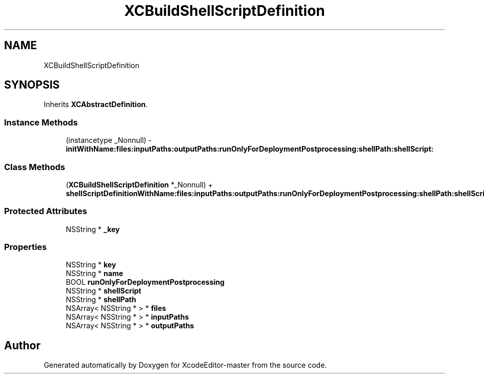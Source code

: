 .TH "XCBuildShellScriptDefinition" 3 "Fri Mar 4 2022" "Version 1.1" "XcodeEditor-master" \" -*- nroff -*-
.ad l
.nh
.SH NAME
XCBuildShellScriptDefinition
.SH SYNOPSIS
.br
.PP
.PP
Inherits \fBXCAbstractDefinition\fP\&.
.SS "Instance Methods"

.in +1c
.ti -1c
.RI "(instancetype _Nonnull) \- \fBinitWithName:files:inputPaths:outputPaths:runOnlyForDeploymentPostprocessing:shellPath:shellScript:\fP"
.br
.in -1c
.SS "Class Methods"

.in +1c
.ti -1c
.RI "(\fBXCBuildShellScriptDefinition\fP *_Nonnull) + \fBshellScriptDefinitionWithName:files:inputPaths:outputPaths:runOnlyForDeploymentPostprocessing:shellPath:shellScript:\fP"
.br
.in -1c
.SS "Protected Attributes"

.in +1c
.ti -1c
.RI "NSString * \fB_key\fP"
.br
.in -1c
.SS "Properties"

.in +1c
.ti -1c
.RI "NSString * \fBkey\fP"
.br
.ti -1c
.RI "NSString * \fBname\fP"
.br
.ti -1c
.RI "BOOL \fBrunOnlyForDeploymentPostprocessing\fP"
.br
.ti -1c
.RI "NSString * \fBshellScript\fP"
.br
.ti -1c
.RI "NSString * \fBshellPath\fP"
.br
.ti -1c
.RI "NSArray< NSString * > * \fBfiles\fP"
.br
.ti -1c
.RI "NSArray< NSString * > * \fBinputPaths\fP"
.br
.ti -1c
.RI "NSArray< NSString * > * \fBoutputPaths\fP"
.br
.in -1c

.SH "Author"
.PP 
Generated automatically by Doxygen for XcodeEditor-master from the source code\&.
